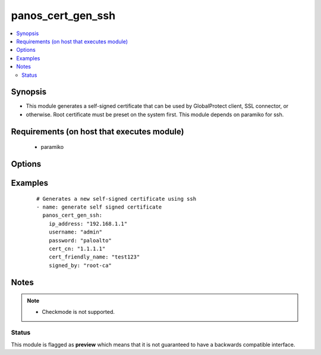 .. _panos_cert_gen_ssh:


panos_cert_gen_ssh
++++++++++++++++++

.. versionadded:: 2.3


.. contents::
   :local:
   :depth: 2


Synopsis
--------

* This module generates a self-signed certificate that can be used by GlobalProtect client, SSL connector, or
* otherwise. Root certificate must be preset on the system first. This module depends on paramiko for ssh.


Requirements (on host that executes module)
-------------------------------------------

  * paramiko


Options
-------

.. raw:: html

    <table border=1 cellpadding=4>
    <tr>
    <th class="head">parameter</th>
    <th class="head">required</th>
    <th class="head">default</th>
    <th class="head">choices</th>
    <th class="head">comments</th>
    </tr>
                <tr><td>cert_cn<br/><div style="font-size: small;"></div></td>
    <td>yes</td>
    <td></td>
        <td></td>
        <td><div>Certificate CN (common name) embedded in the certificate signature.</div>        </td></tr>
                <tr><td>cert_friendly_name<br/><div style="font-size: small;"></div></td>
    <td>yes</td>
    <td></td>
        <td></td>
        <td><div>Human friendly certificate name (not CN but just a friendly name).</div>        </td></tr>
                <tr><td>ip_address<br/><div style="font-size: small;"></div></td>
    <td>yes</td>
    <td></td>
        <td></td>
        <td><div>IP address (or hostname) of PAN-OS device being configured.</div>        </td></tr>
                <tr><td>key_filename<br/><div style="font-size: small;"></div></td>
    <td>yes</td>
    <td></td>
        <td></td>
        <td><div>Location of the filename that is used for the auth. Either <em>key_filename</em> or <em>password</em> is required.</div>        </td></tr>
                <tr><td>password<br/><div style="font-size: small;"></div></td>
    <td>yes</td>
    <td></td>
        <td></td>
        <td><div>Password credentials to use for auth. Either <em>key_filename</em> or <em>password</em> is required.</div>        </td></tr>
                <tr><td>rsa_nbits<br/><div style="font-size: small;"></div></td>
    <td>no</td>
    <td>2048</td>
        <td></td>
        <td><div>Number of bits used by the RSA algorithm for the certificate generation.</div>        </td></tr>
                <tr><td>signed_by<br/><div style="font-size: small;"></div></td>
    <td>yes</td>
    <td></td>
        <td></td>
        <td><div>Undersigning authority (CA) that MUST already be presents on the device.</div>        </td></tr>
                <tr><td>username<br/><div style="font-size: small;"></div></td>
    <td>no</td>
    <td>admin</td>
        <td></td>
        <td><div>User name to use for auth. Default is admin.</div>        </td></tr>
        </table>
    </br>



Examples
--------

 ::

    # Generates a new self-signed certificate using ssh
    - name: generate self signed certificate
      panos_cert_gen_ssh:
        ip_address: "192.168.1.1"
        username: "admin"
        password: "paloalto"
        cert_cn: "1.1.1.1"
        cert_friendly_name: "test123"
        signed_by: "root-ca"


Notes
-----

.. note::
    - Checkmode is not supported.



Status
~~~~~~

This module is flagged as **preview** which means that it is not guaranteed to have a backwards compatible interface.

